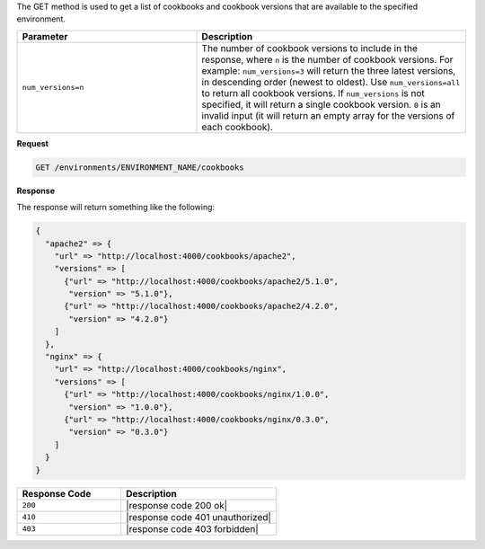 .. The contents of this file are included in multiple topics.
.. This file should not be changed in a way that hinders its ability to appear in multiple documentation sets.

The GET method is used to get a list of cookbooks and cookbook versions that are available to the specified environment.

.. list-table::
   :widths: 200 300
   :header-rows: 1

   * - Parameter
     - Description
   * - ``num_versions=n``
     - The number of cookbook versions to include in the response, where ``n`` is the number of cookbook versions. For example: ``num_versions=3`` will return the three latest versions, in descending order (newest to oldest). Use ``num_versions=all`` to return all cookbook versions. If ``num_versions`` is not specified, it will return a single cookbook version. ``0`` is an invalid input (it will return an empty array for the versions of each cookbook).

**Request**

.. code-block:: xml

   GET /environments/ENVIRONMENT_NAME/cookbooks

**Response**

The response will return something like the following:

.. code-block:: javascript

   {
     "apache2" => {
       "url" => "http://localhost:4000/cookbooks/apache2",
       "versions" => [
         {"url" => "http://localhost:4000/cookbooks/apache2/5.1.0",
          "version" => "5.1.0"},
         {"url" => "http://localhost:4000/cookbooks/apache2/4.2.0",
          "version" => "4.2.0"}
       ]
     },
     "nginx" => {
       "url" => "http://localhost:4000/cookbooks/nginx",
       "versions" => [
         {"url" => "http://localhost:4000/cookbooks/nginx/1.0.0",
          "version" => "1.0.0"},
         {"url" => "http://localhost:4000/cookbooks/nginx/0.3.0",
          "version" => "0.3.0"}
       ]
     }
   }

.. list-table::
   :widths: 200 300
   :header-rows: 1

   * - Response Code
     - Description
   * - ``200``
     - |response code 200 ok|
   * - ``410``
     - |response code 401 unauthorized|
   * - ``403``
     - |response code 403 forbidden|
